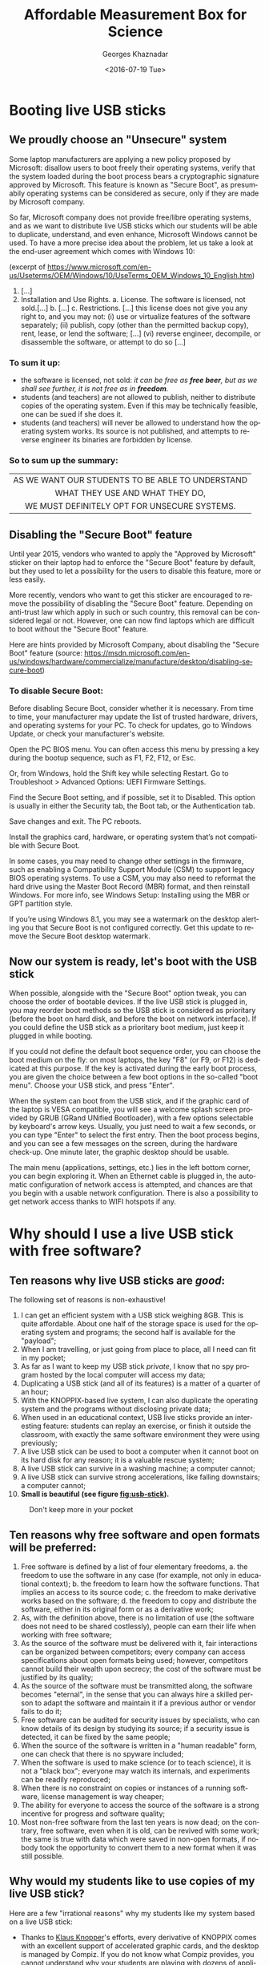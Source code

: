 #+TITLE:       Affordable Measurement Box for Science
#+AUTHOR:      Georges Khaznadar
#+DATE:        <2016-07-19 Tue>
#+EMAIL:       <georges.khaznadar@free.fr>
#+LANGUAGE:    en
#+OPTIONS:     H:3 num:t toc:t
#+LATEX_HEADER: \usepackage{lmodern}

* Booting live USB sticks
** We proudly choose an "Unsecure" system

Some laptop manufacturers are applying a new policy proposed by Microsoft:
disallow users to boot freely their operating systems, verify that the system
loaded during the boot process bears a cryptographic signature approved by
Microsoft. This feature is known as "Secure Boot", as presumabily operating
systems can be considered as secure, only if they are made by Microsoft company.

So far, Microsoft company does not provide free/libre operating systems, and
as we want to distribute live USB sticks which our students will be able to
duplicate, understand, and even enhance, Microsoft Windows cannot be used.
To have a more precise idea about the problem, let us take a look at the
end-user agreement which comes with Windows 10:

 (excerpt of
 https://www.microsoft.com/en-us/Useterms/OEM/Windows/10/UseTerms_OEM_Windows_10_English.htm)
 1. [...]
 2.      Installation and Use Rights.
  a.      License. The software is licensed, not sold.[...]
  b. [...]
  c.      Restrictions. [...] this license does not give you any right to, and you may not:
    (i)      use or virtualize features of the software separately;
    (ii)     publish, copy (other than the permitted backup copy), rent, lease, or lend the software;
    [...]
    (vi)    reverse engineer, decompile, or disassemble the software, or attempt to do so [...]

*** To sum it up:
- the software is licensed, not sold: /it can be free as *free beer*, but as
 we shall see further, it is not free as in *freedom*./
- students (and teachers) are not allowed to publish, neither to distribute
 copies of the operating system. Even if this may be technically feasible, one can be sued if she does it.
- students (and teachers) will never be allowed to understand how the
 operating system works. Its source is not published, and attempts to
 reverse engineer its binaries are forbidden by license.

*** So to sum up the summary:

|--------------------------------------------------|
| <c>                                              |
| AS WE WANT OUR STUDENTS TO BE ABLE TO UNDERSTAND |
| WHAT THEY USE AND WHAT THEY DO,                  |
| WE MUST DEFINITELY OPT FOR UNSECURE SYSTEMS.     |
|--------------------------------------------------|

** Disabling the "Secure Boot" feature

Until year 2015, vendors who wanted to apply the "Approved by Microsoft"
sticker on their laptop had to enforce the "Secure Boot" feature by default,
but they used to let a possibility for the users to disable this feature,
more or less easily.

More recently, vendors who want to get this sticker are encouraged to remove
the possibility of disabling the "Secure Boot" feature. Depending on anti-trust
law which apply in such or such country, this removal can be considered legal
or not. However, one can now find laptops which are difficult to boot without
the "Secure Boot" feature.

Here are hints provided by Microsoft Company, about disabling the "Secure Boot"
feature (source: https://msdn.microsoft.com/en-us/windows/hardware/commercialize/manufacture/desktop/disabling-secure-boot)

*** To disable Secure Boot:

    Before disabling Secure Boot, consider whether it is necessary. From time to time, your manufacturer may update the list of trusted hardware, drivers, and operating systems for your PC. To check for updates, go to Windows Update, or check your manufacturer's website.

    Open the PC BIOS menu. You can often access this menu by pressing a key during the bootup sequence, such as F1, F2, F12, or Esc.

    Or, from Windows, hold the Shift key while selecting Restart. Go to Troubleshoot > Advanced Options: UEFI Firmware Settings.

    Find the Secure Boot setting, and if possible, set it to Disabled. This option is usually in either the Security tab, the Boot tab, or the Authentication tab.

    Save changes and exit. The PC reboots.

    Install the graphics card, hardware, or operating system that’s not compatible with Secure Boot.

    In some cases, you may need to change other settings in the firmware, such as enabling a Compatibility Support Module (CSM) to support legacy BIOS operating systems. To use a CSM, you may also need to reformat the hard drive using the Master Boot Record (MBR) format, and then reinstall Windows. For more info, see Windows Setup: Installing using the MBR or GPT partition style.

    If you’re using Windows 8.1, you may see a watermark on the desktop alerting
    you that Secure Boot is not configured correctly. Get this update to remove
    the Secure Boot desktop watermark.

** Now our system is ready, let's boot with the USB stick

When possible, alongside with the "Secure Boot" option tweak, you can choose the
order of bootable devices. If the live USB stick is plugged in, you may reorder
boot methods so the USB stick is considered as prioritary (before the boot on
hard disk, and before the boot on network interface). If you could define the
USB stick as a prioritary boot medium, just keep it plugged in while booting.

If you could not define the default boot sequence order, you can choose the boot
medium on the fly: on most laptops, the key "F8" (or F9, or F12) is dedicated at
this purpose. If the key is activated during the early boot process, you are
given the choice between a few boot options in the so-called "boot menu". Choose
your USB stick, and press "Enter".

When the system can boot from the USB stick, and if the graphic card of the
laptop is VESA compatible, you will see a welcome splash screen provided by GRUB
(GRand UNified Bootloader), with a few options selectable by keyboard's arrow
keys. Usually, you just need to wait a few seconds, or you can type "Enter" to
select the first entry. Then the boot process begins, and you can see a few
messages on the screen, during the hardware check-up. One minute later, the
graphic desktop should be usable.

The main menu (applications, settings, etc.) lies in the left bottom corner, you
can begin exploring it. When an Ethernet cable is plugged in, the automatic
configuration of network access is attempted, and chances are that you begin
with a usable network configuration. There is also a possibility to get network
access thanks to WIFI hotspots if any.

 # this is a comment
* Why should I use a live USB stick with free software?
** Ten reasons why live USB sticks are /good/:
The following set of reasons is non-exhaustive!
1. I can get an efficient system with a USB stick weighing 8GB. This is
 quite affordable. About one half of the storage space is used for the
 operating system and programs; the second half is available for the "payload";
2. When I am travelling, or just going from place to place, all I need can
 fit in my pocket;
3. As far as I want to keep my USB stick /private/, I know that no spy program
 hosted by the local computer will access my data;
4. Duplicating a USB stick (and all of its features) is a matter of a quarter
 of an hour;
5. With the KNOPPIX-based live system, I can also duplicate the operating
  system and the programs without disclosing private data;
6. When used in an educational context, USB live sticks provide an interesting
 feature: students can replay an exercise, or finish it outside the classroom,
 with exactly the same software environment they were using previously;
7. A live USB stick can be used to boot a computer when it cannot boot
 on its hard disk for any reason; it is a valuable rescue system;
8. A live USB stick can survive in a washing machine; a computer cannot;
9. A live USB stick can survive strong accelerations, like falling downstairs; a
 computer cannot;
10. *Small is beautiful (see figure [[fig:usb-stick]]).*

#+CAPTION: Don't keep more in your pocket
#+NAME:   fig:usb-stick
[[./img/usb-stick.jpg]]

** Ten reasons why free software and open formats will be preferred:
1. Free software is defined by a list of four elementary freedoms,
   a. the freedom to use the software in any case (for example, not only in
    educational context);
   b. the freedom to learn how the software functions. That implies an access to
    its source code;
   c. the freedom to make derivative works based on the software;
   d. the freedom to copy and distribute the software, either in its original
    form or as a derivative work;
2. As, with the definition above, there is no limitation of use (the software
   does not need to be shared costlessly), people can earn their life when
   working with free software;
3. As the source of the software must be delivered with it, fair interactions
   can be organized between competitors; every company can access specifications
   about open formats being used; however, competitors cannot build their wealth
   upon secrecy; the cost of the software must be justified by its quality;
4. As the source of the software must be transmitted along, the software becomes
   "eternal", in the sense that you can always hire a skilled person to adapt
   the software and maintain it if a previous author or vendor fails to do it;
5. Free software can be audited for security issues by specialists, who can know
   details of its design by studying its source; if a security issue is
   detected, it can be fixed by the same people;
6. When the source of the software is written in a "human readable" form, one
   can check that there is no spyware included;
7. When the software is used to make science (or to teach science), it is not
   a "black box"; everyone may watch its internals, and experiments can be
   readily reproduced;
8. When there is no constraint on copies or instances of a running software,
   license management is way cheaper;
9. The ability for everyone to access the source of the software is a strong
   incentive for progress and software quality;
10. Most non-free software from the last ten years is now dead; on the contrary,
    free software, even when it is old, can be revived with some work; the same
    is true with data which were saved in non-open formats, if nobody took the
    opportunity to convert them to a new format when it was still possible.
** Why would my students like to use copies of my live USB stick?
Here are a few "irrational reasons" why my students like my system based on
a live USB stick:
- Thanks to [[https://en.wikipedia.org/wiki/Klaus_Knopper][Klaus Knopper]]'s efforts, every derivative of KNOPPIX comes with an
  excellent support of accelerated graphic cards, and the desktop is managed by
  Compiz. If you do not know what Compiz provides, you cannot understand why
  your students are playing with dozens of applications open in separate
  windows, like jugglers with their balls.
- Creating awesome graphics is a matter of seconds; open Gimp, then
  File \rightarrow Create \rightarrow Logos \rightarrow (choose a style) \rightarrow (type your logos's text)  \rightarrow click,
  /et voilà/!
- They can cheat when preparing their homework! For example, the application
  wxMaxima allows them to find immediately the roots of most equations. Of
  course, when students "begin to cheat", the teacher just needs to propose them
  more creative assignments: they become able to solve problems which are
  usually thought as out of their reach at their education level.
And now, here here is at least one "rational reason" why my students do use my
system based on a live USB stick:
- They are assigned homework which can precisely be done with the help of
  that live USB stick.
* First use of the expEYES box
** Pickup voltage: where does it come from?
#+CAPTION: Main window of expEYES-Jr features an oscilloscope screen
#+NAME:   fig:expeyes00
[[./img/expeyes-jr00.png]]

Boot your computer with the live USB stick; bind the expEYES Jr box to the
computer with a USB cable, launch the application expEYES Junior (probably
a menu item under Education \rightarrow Science). The window which appears should bear
a mention to the detected hardware in its title bar, and feature an oscilloscope
screen with one track enabled. In figure [[fig:expeyes00]], one can read "Four
Channel CRO+ found expEYES-Junior on =/dev/ttyACM0=", which means that the
application "CRO+" (an enhanced Cathode-Ray Oscilloscope) has detected the box
named expEYES-Junior, via the serial port known as =/dev/ttyACM0=.

Take an insulated wired in your hand (do not touch directly the metal), and
touch the analogic input A1 with the bare end of the wire. The track on the
oscilloscope screen should change a little. Then change the duration of the
sampled data set, by dragging the slider "ms/div" to the right (this slider is
on the left of the window, just below the list of channels CH1 ... CH4). When
the duration of the sweep is well tuned, you shall see a few wave periods in the
oscilloscope's screen.

#+CAPTION: Pickup voltage, time sweep: 5 ms/div
#+NAME:   fig:expeyes01
[[./img/expeyes-jr01.png]]

Click the "Save Traces to" button: a file named =cro.txt= (or some other name if you
change the default) will be written. You can take a look at this file, with
various tools. Try to open the file with the following applications:
1. inside a Terminal, type the command =cat cro.txt= (and type "Enter"): you will
   be provided many lines of text, which you can scroll up and down with the
   vertical slider of the terminal. The command =cat= is a very simple command: it
   opens one or more files given as arguments, and concatenates their contents
   to the standard output, which is the terminal's display in that case.
2. inside the same terminal, type the command =less cro.txt= (and type "Enter"):
   you will be provided the same set of lines, but you are using a so-called
   "pager" (the command =less= calls the default pager of the system). You can
   access previous and following lines by using vertical arrow keys, or Page-Up
   Page-Down keys. Type "Q" to stop the pager program and come back to the
   terminal's prompt.
3. launch the application Qtiplot (probably available under the menu Education
   \rightarrow Science). Then, import data from the file =cro.txt=: Window's Menu \rightarrow File \rightarrow
   Import \rightarrow import an ASCII file, or quicker with the graphic button which does
   the same (an icon with "123" written above), or else with the keyboard
   shortcut Ctrl+K. Chose the right file, import it. If numbers are not well
   imported, you may want to change some import options, like the number's input
   format. The values from the file =cro.txt= will be displaied in a data
   grid. You can select both columns with the mouse, then plot the data easily
   (either by calling a contextual menu by a right click, or by using the
   "Plot" window's menu). The application Qtiplot has many features to analyze
   data series, which deserve a detailed study.
4. you can also import the data with LibreOffice's spreadsheet program, known as
   =calc=. When data are there, other features of the spreadsheet can be enjoied.

#+CAPTION: The same data, accessed by "cat", "less" and "qtiplot"
#+NAME:   fig:cat-less-qtiplot
[[./img/cat-less-qtiplot.png]]

While maintaining the right sampling settings, use the left mouse button
to drag the symbol "CH1" to the symbol "FIT" in the left part of the screen. The
application will begin to fit the sampled data with a template function based on
a sinus. The amplitude and the frequency should appear in "real time" near the
oscilloscope's screen.

In order to reply to the title's question, while maintaining the wire connected
to the A1 input, one hand on the insulating part of the wire, move your body, or
just a member, nearer or further from areas where you know that power lines are
embedded. If the "FIT" feature is enabled, you may notice that the amplitude
depends tightly on the proximity between your body and power lines, while the
frequency remains mostly unchanged. One can read "A1: 0.19 V, 50.8 Hz"
in the middle of the right part of the window, in figure [[fig:expeyes01]].

Another question which is worth a short
documentation search for students is "why precisely 50 Hz?". Wikipedia's web
site gives valuable information about the history of that frequency standard.
** experimenting with a few wires only
ExpEYES-Junior is a measurement box, but not only that: it is enhanced by
numerous generators. By the way, the program =expeyes-junior= comes with some
powerful features, like one-click Fourier transform.
*** Fourier transform, page 30 of the manual
As a first try, let us open the /User Manual/, page 30.
It is a simple manipulation about Fourier transforms, for a sinusoidal and for
a square wave.

The manual says to use two wires, one from SINE to A1, the second from SQR1 to
A2. I rather use four short wires with crocodile clips, and do the same by
joining clips accordingly.

When the box is bound to the computer, and the wires are in place, please launch
the program expeyes-junior. Figure [[fig:exp-wave00]] shows two oscilloscope
tracks, we can see that SQR1 is enabled, with a frequency of 150 Hz.

The symbols A1 and A2 in the left column of the window have been dragged with
the mouse and dropped on the symbols CH1 and CH2 respectively.

#+CAPTION: Two tracks of the oscilloscope are used, the frequency of both signals are quite the same
#+NAME:   fig:exp-wave00
[[./img/exp-wave00.png]]

In order to get a Fourier transform of the signals, the manipulation is very
simple: when you drag the symbol CH1 on the neighboring symbol FTR, you get
a new window with figure [[fig:exp-wave01]], and when you drag CH2 on FTR, you get
another window with figure [[fig:exp-wave02]]. The fast Fourier transform is done
quickly by the application. You can notice more peaks in the FFT plot of the
square wave. The first peak is a frequency 0 (it is due to a non-null DC
component), and other peaks are at frequencies which build an arithmetic progression.

#+CAPTION: Fourier transform of the SINE wave
#+NAME:   fig:exp-wave01
[[./img/exp-wave01.png]]
#+CAPTION: Fourier transform of SQR1's signal at 150 Hz
#+NAME:   fig:exp-wave02
[[./img/exp-wave02.png]]
*** Using the MIC output
Install a wire (or two wires bound by crocodile clips) between the MIC socket,
which is the outpout of an amplified microphone, and A1, the first analog input.
Then, you must provide some "musical" sound near the microphone, which is placed
at the left bottom end of the expEYES box. For example, use some whistle, or
sing a single tune during a few seconds. Adjust the time sweep in order to have
a few waves in the oscilloscope's display. Begin to drag the symbol CH1 above
the symbol FTR, and drop it when the oscilloscope's track is well shaped. This
records data in two files: =cro.dat=, which contains original data resampled with
a time step which ensures that a good FFT can be done, and =fft.dat=, which is the
fast fourier transform of the same data to give a power /vs./ frequecy spectrum.

The figures [[fig:exp-wave03]] to [[fig:exp-wave06]] show data recorded,first with
a voiced "AAA", then with a mouth-wistled still tune of higher frequency.

#+CAPTION: A voiced "AAA": the original signal
#+NAME:   fig:exp-wave03
[[./img/exp-wave03.png]]
#+CAPTION: A voiced "AAA": fast fourier transform
#+NAME:   fig:exp-wave04
[[./img/exp-wave04.png]]

#+CAPTION: Mouth-whistled still tune: the original signal
#+NAME:   fig:exp-wave05
[[./img/exp-wave05.png]]
#+CAPTION: Mouth-whistled still tune: fast fourier transform
#+NAME:   fig:exp-wave06
[[./img/exp-wave06.png]]

Further is (figure [[fig:exp-wave07]]) another analysis of a mouth-whistled tune, done
with the file =cro.dat= which was imported (as ASCII data) in the application
=qtiplot=. You can notice that the abscissa for frequency should be kHz (not Hz),
because the unit for time exported from =expeyes-junior= is millisecond, not
second.

#+CAPTION: Another mouth-whistled still tune, analyzed by qtiplot.
#+NAME:   fig:exp-wave07
[[./img/exp-wave07.png]]

*** A "standalone" experiment, with the DC motor
:PROPERTIES:
:ID:       fef7fc86-e6a0-4170-ae48-dad0ffc2e80e
:END:
The expEYES-Junior kit comes with a DC motor (which is ordinarily used to drive
a CDROM); this DC motor can act as a low voltage motor, but it is also an
efficient tachymeter, that is, an angular velocity probe: it outputs a voltage
which is proportional to its angular velocity, and as it has few internal
friction, it can be used to measure the movement of a pendulum. When the main
application =expeyes-junior= is running, click on the "EXPERIMENTS" button:
a submenu appears, where you must activate the entry named "Pendulum Waveform".

The window of the main application remains in place, but it looses the control
of the experiment box, which is given to a specialized application. To enjoy the
secondary application, you must make the following connections:

1. from inverting amplifier's OUT plug to analog entry A1, with one wire;
2. the motor's wires are connected between the ground (GND), and the input (IN)
   of the inverting amplifier.

Then, you can check that the second application begins to record voltage data as
soon as the motor has enough angular velocity.You can stop the record at any
time with the "STOP" button.

Put the motor's axis horizontal, near the edge of a table, and grasp firmly the
motor's body. Fit the motors's axis to a pendulum; there are many ways to do it,
all are correct, as long as most of the mass ofthe pendulum is far enough from
the motor's axis, and that the pendulum remains tightly fixed to the motor's
axis during oscillations.

Here are two easy and cheap solutions used by the author:
- either a metal pendulum coupled to the motor's axis with a small and strong
  enough magnet,
- or a wood stick fastened to the motor's axis with a screw for wood of diameter
  2 mm, with some relatively heavy clip fastened at the other end of the stick,
  see figure [[fig:pendulum01]].

When the motor is int good position, slowly put the pendulum far fromits
equilibrium position, and let it go freely. The angular velocity probed by the
motor goes quicly above the threshold which triggers the record's begin. The
record's duration is 15 seconds by default (but you can change it). When the
record is finished, you should click on two buttons, first "SAVE To", later
"FIT". So, you get a file with the data recorded, for further analysis, and the
FIT method gives you two interesting coefficients: the oscillation's
pseudo-frequency, and its damping coefficient; see figure [[fig:pendulum00]].

The last figure of this section ([[fig:pendulum02]]) shows the data from the file
=pendulum.dat= reworked with =qtiplot='s analysis tools (Analysis \rightarrow Fit Wizard
... define a user fit). You can see that the choosen formula is
$A1 * \exp(-x/A2) * \sin(2 * \pi * A3 * x + A4)$; so, it is a damped sinusoidal
function, with damping coefficient $A2$, frequency $A3$, and phase $A4$; $A1$ is an
arbitrary multiplying factor. Initial values to perform the fit were $A1=1.5$
(the order of magnitude of the initial amplitude), $A2=10$, as the movement is
significantly damped within 10 seconds, $A3=1$ since the pseudo-frequency is
near $1\, Hz$, and $A4=1.5$ (which is near $\pi/2$). The fitting algorithm of =qtiplot=
yelds a damping factor $A2=1.2\, s$ and a frequency $A3=1.069\, Hz$, with an
excellent correlation factor: $R^2=0.993$. The precision is greater for the
frequency than for the damping factor.

#+CAPTION: Record of a pendulum's angular velocity
#+NAME:   fig:pendulum00
[[./img/pendulum00.png]]
#+CAPTION: Pendulum made with a wood stick, a screw and a clip.
#+NAME:   fig:pendulum01
[[./img/pendulum01.png]]
#+CAPTION: Reworking the data with qtiplot.
#+NAME:   fig:pendulum02
[[./img/pendulum02.png]]
* Mastering Python
Python is an interpreted computer language created by by Guido van Rossum at
Centrum Wiskunde & Informatica (CWI) in the Netherlands, fifteen years ago
approximately. Currently thislanguage is considered as excellent for dealing
with scientific and experimental data, and most important software libraries
which can be used it that area have been llinked to Python and areexposing
well-documented Programming Interfaces.

** Empowering oneself with Python
Archimedes said "/Give me a place to stand and with a lever I will move the whole
world/". He was probably thinking about Python ;).

Computers come now with unprecedented arithmetic power, and there are clever
programs which make it usable for calculus also. Of course, students must know
how to make operations by themselves, but when thousands of calculations are
necessary, controlling a computer is the solution. Python is one of the shortest
ways to control this power.

Incidentally,  the way Python programs must be written makes them often quite
readable by non-aware people. I could discuss with a teacher of philosophy who
showed me a source program and pointed one precise part, saying "there is an
error, right there!".
** A guide to learn Python quickly
*** Level of difficulty
Learning to walk with one's legs is a non-trivial task, most humans achieve it
in their early youth. Driving a helicopter is also a non-trivial task, but few
humans achieve it, even if it might give them huge advantages. There are reasons
why few persons can learn to drive a helicopter: the learning environment is
very expensive, and also somewhat risky: a beginner can destroy a helicopter and
herself in the same run with some probability.

Learning arithmetic operations is also a tough task, which most persons achieve
in developed countries. Controlling a computer, compared to basic arithmetics,
is quite like driving a helicopter, compared to walking. However, unlike the
helicopter example, it is much safer: Python is a free-libre program, you can
get it gratuitously; accidentally breaking a computer while learning
computer science with Python is most unlikely.

In a few words, the best guide to learn Python quickly is your own curiosity,
as long as you choose a project which makes sense. Good tutorials exist in many
places, here is the tutorial of the Python Fundation:
https://docs.python.org/3/tutorial/index.html.

Currently, there are two families in the Python language, known as Python2 and
Python3; the fork between both families has begun a few years ago. If you
are beginning, you should definitely learn Python3, as it is the only branch
which will be maintained and developed in the future, even if many efforts are
still deployed to help the large community of people who are still using Python2.

*** Examples of small projects which can be used to learn Python
1. Repeat writing the same line of text many times
2. Write lines of text made of some character, for example a star (*), which
   will build some interesting shape when watched from some distance: a ball,
   a robot, a toy, a pet, etc.
3. Produce automatically arithmetic tables: for addition, multiplication,
   etc. and why not, logarithms too?
4. Create some interactive game: the computer asks a question, the player
   replies, the further exchanges depend on the replies, etc. For instance, the
   computer chooses a random number within a range, and the player has a limited
   number of questions left to know which it is ...
5. Draw an elephant, which will cross the screen, coming from the left and going
   to the right (or the opposite)
6. Create a structure which can be used to manage your collection of music
   records, and two different routines to display collection's items, with more
   or less details
7. Create an interactive program which allows one to query your collection's
   items, based on search criteria (author, publisher, duration, music style,
   etc.)
8. Write a program which quickly solves equations of degree one, two ... three,
   four (if you dare to go that far)
9. Write a program able to say how many different colors there are in a picture
10. Write a program which automatically detects a human face in a given picture

*** Python and expEYES
Your computer does not work in "real time": that means that when you begin some
task, you cannot require with certitude a precise duration for that task to
complete. For example, if you want your computer to measure a thousand times the
voltage of a precise pin during one second, you cannot be sure that it will
perform this operation uninterrupted.

This is why the physical measurements are done inside expEYES box with
a separate program designed to work in /real time/. Then, your computer can ask
the box to make the thousand measurements, they will be done
uninterrupted. Later, the results will be given back to your computer, possibly
with some interruptions, but you are sure that the data were captured on
a regular time basis. As the computer, despite its many interruptions, works
very very fast, you experience a rich feedback, not unlike the feeling you can
have with an oscilloscope. However, because of its calculation capability,
your computer can go way further than an oscilloscope, and this is why Python is
used, to enjoy the many libraries which can crunch numbers for us.

Now, let us begin with Python+expEYES: let us open the application =geany= (a
good development environment for programmers... Windows users will probably use
=Notepad++=), and type the few lines presented in figure [[fig:ej01]]. Then, save them
with the filename =p1.py=. As soon as the name of the file is defined, =geany= will use
colors and styles to make the syntax of the source file more evident. For
example, key words like =import=, =print=, are displaid in a particular fashion.

#+CAPTION: Our first program with Python+expEYES ever.
#+NAME:   fig:ej01
[[./img/ej01.png]]

When the file is saved, press the "F5" key (it is a shortcut to launch
the program which has been edited). You will get a heap of numbers written in
a /Terminal/, and you will be prompted to press the "Enter" key. When you press
it, the /Terminal/ is closed. The series of numbers were a sequence of voltages
measured very fast on the analog input A1. If you want more variety inside this
sequence of numbers, you can connect a wire to this input and act exactly as for
the previous experiment [[Pickup voltage: where does it come from?]["Pickup voltage"]]. The number sequence can be impressive,
but it not as expressive as a good plot. In order to make a plot, you need three
more lines in the program. Save the previous program with a new file name, like
=p2.py=. So, the first program still exists and can be used as a begin point for
other variations. Then add three more lines, as showed in figure
[[fig:ej02]]. Save the program and type "F5". If there is some "pickup voltage", you
should get a plot like in figure [[fig:ej03]].

#+CAPTION: The second program with Python+expEYES.
#+NAME:   fig:ej02
[[./img/ej02.png]]
#+CAPTION: The plot given by the second program
#+NAME:   fig:ej03
[[./img/ej03.png]]

You can notice that the plot comes in a separate window which has its own close
button, and that you will have to close the /Terminal/ too after the end of the
program.

*** Understanding the first programs for Python+expEYES
Let us comment the few lines in the program =p1.py=:
- =import expeyes.eyesj= :: this declares that the library which drives
     expEYES-Junior will be used; the library's name is expeyes.eyesj, if we
     want a shorter alias, it is possible to declare it, more about that later ...
- p=expeyes.eyesj.open() :: this line calls the function =open()= from the library
     which drives expEYES-Junior, and the resulting object is stored into the
     /variable/ =p=; hence, =p= contains the intialized driver to deal with the
     measurement box.
- t, v=p.capture(1,100,2000) :: this line calls the method =capture()= from the
     driver, with three parameters:
  1. =1= is the number of the input channel; =1= stands for channel A1
  2. =100= is the number of samples to collect: a hundred of measurements are
     requested
  3. =2000= is the duration between two consecutive measurements: measurements
     will be done every $2000\, ns = 2\, \mu s$; so the total duration of the
     "experiment" is requested to be $200\, \mu s$. The results are assigned to
     /variables/ =t= and =v=, =t= is the list of timestamps, =v= is the liste of measured
     voltages.
- =print(v)= :: this line asks to print the hundred values measured in the
     /standard output/ of the program, which is the /Terminal/, there.

Now let us comment the new lines in the program =p2.py=:
- =import expeyes.eyesj as ej= :: exactly the same as in =p1.py=, but the alias =ej=
     will be used to name the library.
- =from pylab import *= :: this line means that every objects and functions of the
     library =pylab= will be available directly in the program. Such an
     instruction may cause problems if two libraries provide same names for
     different functions. Here there will be no problem because the program is
     very short. The functions which will be used are =plot()= and =show()=.
- p=ej.open() :: exactly the same as in =p1.py=, you can notice that the alias =ej=
     is used there.
- plot(t,v) :: this is the call to a function provided by the library =pylab=, it
     builds a very simple plot with the series of values =t= as abscissa and the
     series of values =v= as ordinate.
- =show()= :: this call creates a graphic window to contain the plot, and allow
     users to interact with it. This window "lives" independently of the main
     program.
*** Proposition of exercises
as you can see, the plot in figure [[fig:ej02]] is not very precise, and some
features of the expected waveform are not as detailed as they might be. You can
make a series of exercises, in order to:
- make more measurements, in the same total time
- make a longer measurement, with more samples but same laps of time
You can also try to find the limits of the measurement box:
- which is the shortest duration between two consecutive measurements?
- how many measurements can be stored in the box for a one-shot measurement
  series?
- how many different inputs has the box, which numbers are they assigned?
- etc.
** Python libraries for science
As we already know, Python exists for fifteen years approximately, and most
important free and open-sourcelibraries have been made available for Python,
thanks to a versatile toolset which allows one to link C and C++ libraries to
Python language.

You can access a good review about Python Libraries for Science at
https://wiki.python.org/moin/NumericAndScientific. Here are the two first
entries of this webpage, as captured in August 2016:
- NumPy :: http://www.numpy.org/ -- Numerical Python adds a fast, compact,
     multidimensional array facility to Python. [...]
- SciPy :: http://www.scipy.org/ SciPy is an open source library of scientific
     tools for Python. SciPy supplements the popular NumPy module, gathering
     a variety of high level science and engineering modules together as
     a single package. SciPy includes modules for linear algebra, optimization,
     integration, special functions, signal and image processing, statistics,
     genetic algorithms, ODE solvers, and others.
*** =numpy=: the advantage of using arrays vs. plain Python lists
When one uses plain Python, she can manipulate series of numbers as so-called
lists: for example the 10 first even integers are this Python list:
=[0,2,4,6,8,10,12,14,16,18]=; such a list can have a memory footprint bigger than
ten times the place necessary to store an integer, because Python lists can
contain any type of element (for example, a list can contain another list), and
such a flexibility requires more memory space and sometimes slower algorithms to
take in account all the possibilities.

The module numpy allows you to declare or to construct numeric arrays, which
contain only numbers, and which can be computed efficiently. The figure [[fig:np0]]
shows the code to get the same numbers as above in an array.
#+CAPTION: ten first even numbers, with numpy: source code, and ouput
#+NAME: fig:np0
[[./img/np0.png]]
The =arange= function allows us to build very easily long arithmetic
series. For example =arange(0,2,1e-3)= yelds an array of two thousand numbers.

Numpy provides also mathematic functions and operators which work directly on
arrays; here are two example programs, in figures [[fig:np1]] and [[fig:np2]].

Both compute =y=2*x= and =z=sin(x)= for any element of an arithmetic series, we can
notice that =numpy= allows us to use a more clear programming style!

#+CAPTION: some math with number series, without numpy
#+NAME: fig:np1
[[./img/np1.png]]

#+CAPTION: some math with number series, and numpy
#+NAME: fig:np2
[[./img/np2.png]]

** Python libraries for graphic user interfaces
Some Python modules used for science can provide good tools for user
interaction: for example, the module =pylab= provides two functions, =plot()= and
=show()= which are very handy to get a simple plot in an interactive window: users
can zoom in some part of the plot, and save it in a file, etc.
*** General purpose GUI libraries
However user interfaces must often contain some controls to let the user trigger
a physic interaction, or to launch some process on captured data. So, general
purpose GUI (Graphic User Interface) modules are useful. A good GUI library
allows one to internationalize easily a program, making it usable by wide
communities. Additionnally, good GUI libraries inherit knowledge about
human-machine interaction, and the author of programs can focus her attention
about things which really matter for the end user: creating an /intuitive
interface/, /i.e./ reusing popular widgets with well-known behaviors, defining
contextual help phrases, making the current status well understandable, etc.

One good practice is to develop separately the user interface's layout and the
program's processes which do the "backoffice work".
*** GUI design programs
Some popular GUI libraries come with a specialized application to design the GUI
layout. For Gnome Toolkit libraries (Gtk), it is known as [[https://glade.gnome.org/][=glade=]]; we shall
make some exercises below with [[http://doc.qt.io/qt-5/qtdesigner-manual.html][=designer=]], which goes with Qt. Both =Gtk= and =Qt=
libraries work well with Python, and they can target a wide list of platforms,
ranging from desktop and laptop computers with various operating systems, to
mobile devices.

*** Our first GUI layout
Let us create our first GUI layout with =designer=, which will feature:
1. one area to plot scientific data
2. one button to launch a specific process
3. one button to quit the application.

To begin with, the appplication =designer= must be launched without any option. So
it will display a menu and we shall choose the =Main Window= item. An empty Main
Window prototype appears in the center of the screen, collections of widgets are
proposed in a column at the left side.

Scroll down this column, select the widget known as =QwtPlot= which is part of the
"Qwt widgets" family, and drag its icon to the top of the Main Window prototype.

Then scroll up the widget column, select a =Horizontal layout= widget, and drag it
onto the Main Window, drop it below the =QwtPlot= footprint. Then, you must drag
and drop two =Push Button= widgets onto the =Horizontal Layout=. The first one is
easily dropped. In order to get a usable structure, the second one must be
dropped when a dark blue line appears on the west or on the east border of the
=Horizontal Layout=, meaning that the second button will be organized horizontally
either on the right or on the left of the previous button. If you want the
buttons to be packed on the right, you can drag and drop a =Horizontal Spacer=
widget at the east border of the =Horizontal layout=. Then, click on some free
area of the Main Window to select it, and click on the "Vertical Layout" _tool
button_, in the upper part of the window, just below the menus. This will
organize all of the Main Window.

Finally, save your work (File \rightarrow Save) with some filename like =p1.ui=

It is better to add more attributes to the push buttons. Click on the left push
button to select it, then browse its attributes in the middle of the right
column of =designer='s window. There, you should modify the button's name to
"measureButton" (QObject \rightarrow objectName) and its label to "Measure"
(QAbstractButton \rightarrow text). Select the right push button, and make similar
modifications: its name should be "closeButton" and its label should be "Close".

Save you work again. It is finished, you can close the application =designer=.

The suffix =.ui= of the saved file means that this a file to describe the layout
of the GUI in an open format. More than an application is able to read and to
interpret this format efficiently and to compose a sensible user interface.

*** Compiling the layout file to a Python program
1. Open a Terminal, ensure that the default directory contains the recently made
   =p1.ui= file, type the command line =pyuic4 p1.ui -o UI_p1.py=, and hit the Enter
   key. This will create a new file in Python language with the name
   =UI_p1.py=.
2. Open that last file with a source editor, go to the end, and make
   a small change to the last line: instead of =from qwt_plot import QwtPlot=,
   this line should contain: =from qwt import QwtPlot=, to comply with the name of
   the module inside a Debian distribution (I assume that we are working with
   the USB live stick). This second operation should not be necessary, it is
   just implied by a small bug in the debian package of =pyuic4=, the convertor
   from =designer='s =.ui= format to Python source.

*** Our first working program
Here is our first program which will rely upon the just created user
interface. The series of snapshots (taken from =geany='s buffers) has a few
comments.

#+CAPTION: Program's header with inclusion of modules and definition of our custom Main Window
#+NAME:   fig:firstgui00
[[./img/firstgui00.png]]

#+CAPTION: The constructor of our custom window: mandatory part
#+NAME:   fig:firstgui01
[[./img/firstgui01.png]]

#+CAPTION: The constructor of our custom window: custom part
#+NAME:   fig:firstgui02
[[./img/firstgui02.png]]

#+CAPTION: our custom window's "measure" method
#+NAME:   fig:firstgui03
[[./img/firstgui03.png]]

#+CAPTION: footer of the program: what to do if it is called as a main program
#+NAME:   fig:firstgui04
[[./img/firstgui04.png]]

You cannot copy and paste the screenshots, however the complete program =p1.py=
can be downloaded from [[https://raw.githubusercontent.com/georgesk/course-affordable-science/master/prog/p1.py][a Github.com repository]].

Download the file (=p1.py=) and open it in a good editor to check its content. It
should work easily. For example, you can launch it by typing =python3 p1.py= and
hitting the Enter key, provided the default directory of the Terminal contains
=p1.py=.

Don't be afraid by this program! Obviously, seventy lines in a language which
you do not master currently can be an issue, but they are less an issue if you
consider that you can freely copy this program source, and that you become
really productive, just by modifying small details inside its structure. For
example, take a look at lines 56 -68: they are there like a placeholder, for
some useful program which you want to write. Plotting a function with random
values is quite a nonsense, but it will become far from a nonsense if you
replace those lines by a program to plot captured physical measurements.
*** Introducing some "meat" to replace nonsenses of the first program
The two subsequent programs will show you how to make some sense with the
previous program, by wisely replacing  some of its structure.

You can download [[https://raw.githubusercontent.com/georgesk/course-affordable-science/master/prog/p2.py][here]] the second program, named =p2.py=. The modified parts are:
1. the program's header, to include one more module
2. the =__init__= constructor, which initializes the expEYES Junior box
3. the =measure= method, which captures physical data thanks to the box, and plots
   them
*** Details of the first modification
**** modifications of the header part
The line  =import expeyes.eyesj as ej= allows us to control the expEYES Junior
measurement box from Python.
**** modifications of the constructor
The single line =self.p = ej.open()= attaches expEYES' driver object to the main
window.
**** modifications of the =measure= method
Only two lines are used: =t,v = self.p.capture(1,1000,200)= to request a thousand
voltage measurements, and =self.curve.setData(t,v,len(t))= to plot them.

The conclusion is: that *four lines of code* are sufficient to turn
a general-purpose GUI program into a usable scientific tool.
*** A few more code, to deal with real life problems and exceptions
The program =p2.py= works very well, with one exception: when no exPEYES Junior
box is connected to the computer, nothing happens as expected. If the program
was  launched from a command line in a Terminal, you may notice error messages
appearing there. But if the program is launched by some other method, chances
are that it will not work, and the reasons why it doesn't are not obvious for the
average user.

The designer of a program which touches physical realities must always keep
a thought about what can go wrong; the most usual issue is a false connection, or
no connection at all. Here we have an example: if the expEYES Junior box is not
connected, the application should provide an a strong enough feedback for
making the end user aware of the probable failure's reason.

Fortunately, Python offers a nice structure to deal with exceptions: the
construct =try: {some code which might trigger a failure} except: {someting to
do if the failure was triggered}=. You must write two blocks of code, the first
one is governed by the keyword =try:=, and it must raise an error (in the Python
sense) if anything goes wrong; the second one is governed by the keyword =except:=
and contain instructions to process if an error was raised in the previous
block.

[[https://raw.githubusercontent.com/georgesk/course-affordable-science/master/prog/p3.py][Here you can download]] a third program, which can deal with mistaken connection to
expEYES Junior (or any error reason which can fool the detection of the
hardware)

The differences between programs =p2.py= and =p3.py= are few:
- In the =try:= clause, :: the line =self.p = ej.open()= is now embeded in the =try:=
  block. A condition is tested just after this line: =assert(self.p.fd)= is an
  affirmation that the driver has a working file descriptor; unless this
  descriptor exists, a Python error is raised (you would see it if you write the
  same program line without the =try:= block); if this descriptor exists, the next
  lines change the title of the Main Window. In most cases, this title will become
  "=expEYES Junior found on port /dev/ttyACM0="
- In the =except:= clause, :: there are two lines of code, to manage the exception.
  The first one assigns the
  Main Window's title to "=ERROR: expEYES Junior NOT FOUND!=". The second one
  disables the button "=Measure=", since this button should not be used to
  make measurements.
*** Exercises: improve our first program
Here are some exercise propositions, which can make you more fluent with GUI
programming. Some are modifications touching just the user interface's design,
others touching the way captures are done, or are implementing additional features.
1. Change the user interface file, replace the label "Measure" by some other
   label, like "Launch a capture", for example
2. Add a button to save data into a file named "data.csv"; verify that this file
   can be readily opened by other programs like LibreOffice Calc.
3. Add a text input allowing end users to choose another file name
4. Change the capture instruction, in order to get a thousand voltage values,
   separated by time gaps of two milliseconds; the total capture time should be
   two seconds
5. Two seconds is quite a long time for our impatient students. Try to implement
   some way to provide a feedback message stating "Measuring voltage... please
   wait" from the click's time until the plot's update.
6. Add a text input to let users request a precise number of voltage samples, so
   they can ask for as many samples as they want inside a reasonable range.
7. Add text inputs to let users request other input channels than "A1", and also
   to change the sample frequency
8. Modify the widget used to request the measurement channel; replace it by
   a set of radio buttons, with labels "A1", "A2", "IN1", "IN2", "SEN", etc.
9. Change the set of radio buttons to a set of checkboxes, so users can select
   up to four of them, and up to four channels can be sampled simultaneously
10. Provide a second plot widget, which will display the power spectrum of the
    signal (i.e. amplitude vs. frequency) after a Fast Fourier Transform

